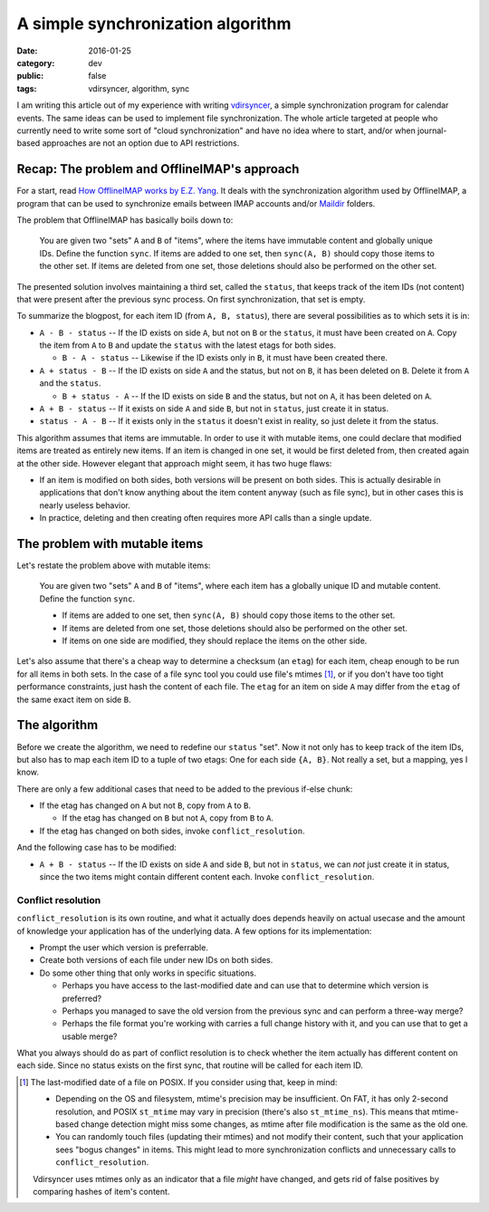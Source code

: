 A simple synchronization algorithm
==================================

:date: 2016-01-25
:category: dev
:public: false
:tags: vdirsyncer, algorithm, sync

I am writing this article out of my experience with writing vdirsyncer_, a
simple synchronization program for calendar events. The same ideas can be used
to implement file synchronization. The whole article targeted at people who
currently need to write some sort of "cloud synchronization" and have no idea
where to start, and/or when journal-based approaches are not an option due to
API restrictions.

Recap: The problem and OfflineIMAP's approach
---------------------------------------------

For a start, read `How OfflineIMAP works by E.Z. Yang`_. It deals
with the synchronization algorithm used by OfflineIMAP, a program that can be
used to synchronize emails between IMAP accounts and/or Maildir_ folders.

The problem that OfflineIMAP has basically boils down to:

    You are given two "sets" ``A`` and ``B`` of "items", where the items have
    immutable content and globally unique IDs. Define the function ``sync``.
    If items are added to one set, then ``sync(A, B)`` should copy those items
    to the other set. If items are deleted from one set, those deletions should
    also be performed on the other set.

The presented solution involves maintaining a third set, called the ``status``,
that keeps track of the item IDs (not content) that were present after the
previous sync process. On first synchronization, that set is empty.

To summarize the blogpost, for each item ID (from ``A, B, status``), there are
several possibilities as to which sets it is in:

* ``A - B - status`` -- If the ID exists on side ``A``, but not on ``B`` or the
  ``status``, it must have been created on ``A``. Copy the item from ``A`` to
  ``B`` and update the ``status`` with the latest etags for both sides.

  + ``B - A - status`` -- Likewise if the ID exists only in ``B``, it must have
    been created there.

* ``A + status - B`` -- If the ID exists on side ``A`` and the status, but not
  on ``B``, it has been deleted on ``B``. Delete it from ``A`` and the
  ``status``.

  + ``B + status - A`` -- If the ID exists on side ``B`` and the status, but
    not on ``A``, it has been deleted on ``A``.

* ``A + B - status`` -- If it exists on side ``A`` and side ``B``, but not in
  ``status``, just create it in status.

* ``status - A - B`` -- If it exists only in the ``status`` it doesn't exist in
  reality, so just delete it from the status.

This algorithm assumes that items are immutable. In order to use it with
mutable items, one could declare that modified items are treated as entirely
new items.  If an item is changed in one set, it would be first deleted from,
then created again at the other side. However elegant that approach might seem,
it has two huge flaws:

* If an item is modified on both sides, both versions will be present on both
  sides. This is actually desirable in applications that don't know anything
  about the item content anyway (such as file sync), but in other cases this is
  nearly useless behavior.

* In practice, deleting and then creating often requires more API calls than a
  single update.

The problem with mutable items
------------------------------

Let's restate the problem above with mutable items:

    You are given two "sets" ``A`` and ``B`` of "items", where each item has a
    globally unique ID and mutable content. Define the function ``sync``.
    
    * If items are added to one set, then ``sync(A, B)`` should copy those
      items to the other set.

    * If items are deleted from one set, those deletions should also be
      performed on the other set.

    * If items on one side are modified, they should replace the items on the
      other side.

Let's also assume that there's a cheap way to determine a checksum (an
``etag``) for each item, cheap enough to be run for all items in both sets. In
the case of a file sync tool you could use file's mtimes [1]_, or if you
don't have too tight performance constraints, just hash the content of each
file. The ``etag`` for an item on side ``A`` may differ from the ``etag`` of
the same exact item on side ``B``.

The algorithm
-------------

Before we create the algorithm, we need to redefine our ``status`` "set".  Now
it not only has to keep track of the item IDs, but also has to map each item ID
to a tuple of two etags: One for each side ``{A, B}``. Not really a set, but a
mapping, yes I know.

There are only a few additional cases that need to be added to the previous
if-else chunk:

* If the etag has changed on ``A`` but not ``B``, copy from ``A`` to ``B``.

  + If the etag has changed on ``B`` but not ``A``, copy from ``B`` to ``A``.

* If the etag has changed on both sides, invoke ``conflict_resolution``.

And the following case has to be modified:

* ``A + B - status`` -- If the ID exists on side ``A`` and side ``B``, but not
  in ``status``, we can *not* just create it in status, since the two items
  might contain different content each. Invoke ``conflict_resolution``.

Conflict resolution
~~~~~~~~~~~~~~~~~~~

``conflict_resolution`` is its own routine, and what it actually does depends
heavily on actual usecase and the amount of knowledge your application has of
the underlying data. A few options for its implementation:

* Prompt the user which version is preferrable.

* Create both versions of each file under new IDs on both sides.

* Do some other thing that only works in specific situations.

  + Perhaps you have access to the last-modified date and can use that to
    determine which version is preferred?

  + Perhaps you managed to save the old version from the previous sync and can
    perform a three-way merge?

  + Perhaps the file format you're working with carries a full change history
    with it, and you can use that to get a usable merge?

What you always should do as part of conflict resolution is to check whether
the item actually has different content on each side. Since no status exists on
the first sync, that routine will be called for each item ID.

.. [1] The last-modified date of a file on POSIX. If you consider using
   that, keep in mind:

   * Depending on the OS and filesystem, mtime's precision may be insufficient.
     On FAT, it has only 2-second resolution, and POSIX ``st_mtime`` may vary
     in precision (there's also ``st_mtime_ns``). This means that mtime-based
     change detection might miss some changes, as mtime after file modification
     is the same as the old one.

   * You can randomly touch files (updating their mtimes) and not modify their
     content, such that your application sees "bogus changes" in items. This
     might lead to more synchronization conflicts and unnecessary calls to
     ``conflict_resolution``.

   Vdirsyncer uses mtimes only as an indicator that a file *might* have
   changed, and gets rid of false positives by comparing hashes of item's
   content.

.. _vdirsyncer: https://github.com/untitaker/vdirsyncer
.. _How OfflineIMAP works by E.Z. Yang: http://blog.ezyang.com/2012/08/how-offlineimap-works/
.. _Maildir: https://cr.yp.to/proto/maildir.html
